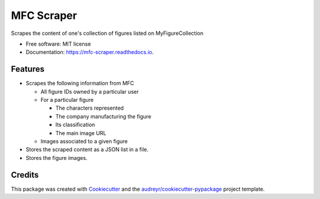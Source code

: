 ===========
MFC Scraper
===========


.. image:: https://img.shields.io/pypi/v/mfc_scraper.svg
        :target: https://pypi.python.org/pypi/mfc_scraper


.. image:: https://github.com/laurent-radoux/mfc_scraper/actions/workflows/python-test.yml/badge.svg
        :target: https://github.com/laurent-radoux/mfc_scraper/actions


.. image:: https://readthedocs.org/projects/mfc-scraper/badge/?version=latest
        :target: https://mfc-scraper.readthedocs.io/en/latest/?version=latest
        :alt: Documentation Status



Scrapes the content of one's collection of figures listed on MyFigureCollection


* Free software: MIT license
* Documentation: https://mfc-scraper.readthedocs.io.


Features
--------

* Scrapes the following information from MFC

  * All figure IDs owned by a particular user
  * For a particular figure

    * The characters represented
    * The company manufacturing the figure
    * Its classification
    * The main image URL

  * Images associated to a given figure

* Stores the scraped content as a JSON list in a file.
* Stores the figure images.

Credits
-------

This package was created with Cookiecutter_ and the `audreyr/cookiecutter-pypackage`_ project template.

.. _Cookiecutter: https://github.com/audreyr/cookiecutter
.. _`audreyr/cookiecutter-pypackage`: https://github.com/audreyr/cookiecutter-pypackage
